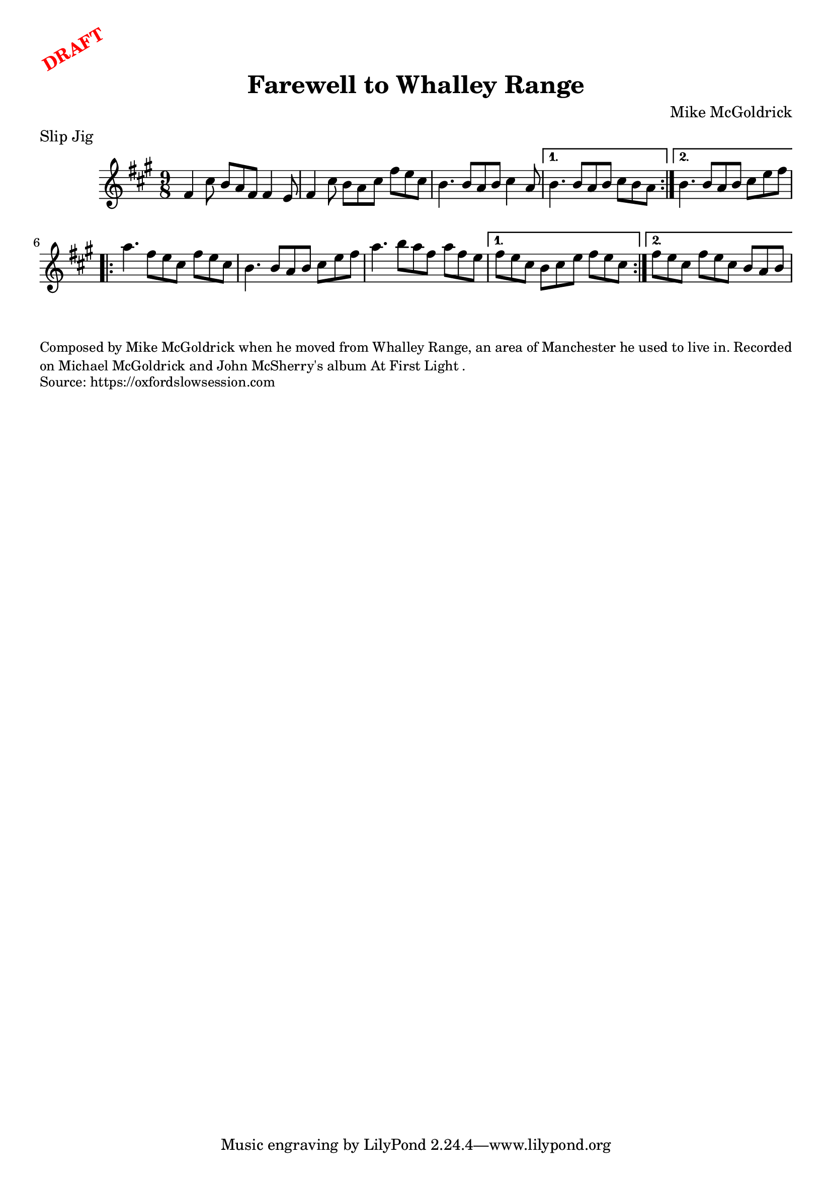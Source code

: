 \version "2.20.0"
\language "english"

\paper {
  print-all-headers = ##t
}

\markup \rotate #30 \large \bold \with-color "red" "DRAFT"

\score {
  \header {
    composer = "Mike McGoldrick"
    origin = "Ireland"
    meter = "Slip Jig"
    title = "Farewell to Whalley Range"
  }

  \relative c' {
    \time 9/8
    \key fs \minor

    \repeat volta 2 {
      fs4 cs'8 b a fs fs4 e8 |
      fs4 cs'8 b a cs fs e cs |
      b4. b8 a b cs4 a8 |
    }
    \alternative {
      {
        b4. b8 a b cs b a |
      }
      {
       b4. b8 a b cs e fs | 
      }
    }
    
    \repeat volta 2 {
      a4. fs8 e cs fs e cs |
      b4. b8 a b cs e fs |
      a4. b8 a fs a fs e |
    }
    \alternative {
      {
        fs8 e cs b cs e fs e cs |
      }
      {
        fs8 e cs fs e cs b a b |
      }
    }
  }
}

\markup \smaller \wordwrap {
  Composed by Mike McGoldrick when he moved from Whalley Range, an area of Manchester he used to live in. Recorded on Michael McGoldrick and John McSherry's album "At First Light".
}
\markup \smaller \wordwrap { Source: https://oxfordslowsession.com }

